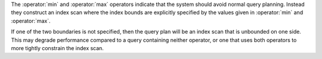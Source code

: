 The :operator:`min` and :operator:`max` operators indicate that the system
should avoid normal query planning. Instead they construct an index scan where
the index bounds are explicitly specified by the values given in
:operator:`min` and :operator:`max`.

If one of the two boundaries is not specified, then the query plan will be
an index scan that is unbounded on one side. This may degrade performance
compared to a query containing neither operator, or one that uses both
operators to more tightly constrain the index scan.
